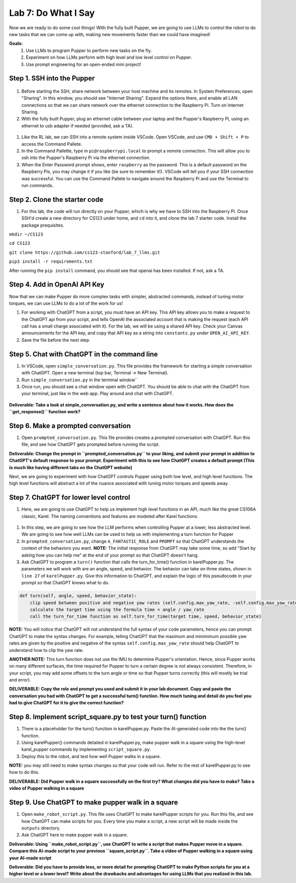 Lab 7: Do What I Say
========================

Now we are ready to do some cool things! With the fully built Pupper, we are going to use LLMs to control the robot to do new tasks that we can come up with, making new movements faster than we could have imagined!


**Goals:**
        1. Use LLMs to program Pupper to perform new tasks on the fly.
        2. Experiment on how LLMs perform with high level and low level control on Pupper. 
        3. Use prompt engineering for an open-ended mini project!

.. youtube:: NyxzC4KVDoc
   :width: 640
   :height: 480

Step 1. SSH into the Pupper
^^^^^^^^^^^^^^^^^^^^^^^^^^^^^^^^^^^^^^^^^^^^
.. figure:: ../../../_static/internet_sharing.png
    :align: center
    :width: 50%
#. Before starting the SSH, share network between your host machine and its remotes. In System Preferences, open "Sharing". In this window, you should see "Internet Sharing". Expand the options there, and enable all LAN connections so that we can share network over the ethernet connection to the Raspberry Pi. Turn on Internet Sharing. 
#. With the fully built Pupper, plug an ethernet cable between your laptop and the Pupper's Raspberry Pi, using an ethernet to usb adapter if needed (provided, ask a TA).  

.. figure:: ../../../_static/ethernet.jpg
    :align: center
    :width: 50%

#. Like the RL lab, we can SSH into a remote system inside VSCode. Open VSCode, and use ``CMD + Shift + P`` to access the Command Pallete.
#. In the Command Pallette, type in ``pi@raspberrypi.local`` to prompt a remote connection. This will allow you to ssh into the Pupper's Raspberry Pi via the ethernet connection. 
#. When the Enter Password prompt shows, enter ``raspberry`` as the password. This is a default password on the Raspberry Pis, you may change it if you like (be sure to remember it!). VSCode will tell you if your SSH connection was successful. You can use the Command Pallete to navigate around the Raspberry Pi and use the Terminal to run commands. 

Step 2. Clone the starter code
^^^^^^^^^^^^^^^^^^^^^^^^^^^^^^^^^^^^^^^^^^^^
#. For this lab, the code will run directly on your Pupper, which is why we have to SSH into the Raspberry Pi. Once SSH'd create a new directory for CS123 under home, and ``cd`` into it, and clone the lab 7 starter code. Install the package prequisites.

``mkdir ~/CS123``

``cd CS123``

``git clone https://github.com/cs123-stanford/lab_7_llms.git``

``pip3 install -r requirements.txt``

After running the ``pip install`` command, you should see that openai has been installed. If not, ask a TA.

Step 4. Add in OpenAI API Key
^^^^^^^^^^^^^^^^^^^^^^^^^^^^^^^^^^^^^^^^^^^^
Now that we can make Pupper do more complex tasks with simpler, abstracted commands, instead of tuning motor torques, we can use LLMs to do a lot of the work for us!

#. For working with ChatGPT from a script, you must have an API key. This API key allows you to make a request to the ChatGPT api from your script, and tells OpenAI the associated account that is making the request (each API call has a small charge associated with it). For the lab, we will be using a shared API key. Check your Canvas announcements for the API key, and copy that API key as a string into ``constants.py`` under ``OPEN_AI_API_KEY``.
#. Save the file before the next step.

Step 5. Chat with ChatGPT in the command line
^^^^^^^^^^^^^^^^^^^^^^^^^^^^^^^^^^^^^^^^^^^^
#. In VSCode, open ``simple_conversation.py``. This file provides the framework for starting a simple conversation with ChatGPT. Open a new terminal (top bar, Terminal -> New Terminal). 
#. Run ``simple_conversation.py`` in the terminal window``
#. Once run, you should see a chat window open with ChatGPT. You should be able to chat with the ChatGPT from your terminal, just like in the web app. Play around and chat with ChatGPT. 

.. figure:: ../../../_static/openai.png
    :align: center
    :width: 50%

**Deliverable: Take a look at simple_conversation.py, and write a sentence about how it works. How does the ``get_response()`` function work?**

Step 6. Make a prompted conversation
^^^^^^^^^^^^^^^^^^^^^^^^^^^^^^^^^^^^^^^^^^^^
#. Open ``prompted_conversation.py``. This file provides creates a prompted conversation with ChatGPT. Run this file, and see how ChatGPT gets prompted before running the script. 

**Deliverable: Change the prompt in ``prompted_conversation.py`` to your liking, and submit your prompt in addition to ChatGPT's default response to your prompt. Experiment with this to see how ChatGPT creates a default prompt (This is much like having different tabs on the ChatGPT website)**

Next, we are going to experiment with how ChatGPT controls Pupper using both low level, and high level functions. The high level functions will abstract a lot of the nuance associated with tuning motor torques and speeds away. 


Step 7. ChatGPT for lower level control
^^^^^^^^^^^^^^^^^^^^^^^^^^^^^^^^^^^^^^^^^^^^
#. Here, we are going to use ChatGPT to help us implement high level functions in an API, much like the great CS106A classic, Karel. The naming conventions and features are modeled after Karel functions. 

.. figure:: ../../../_static/karel_pupper.png
    :align: center
    :width: 50%

#. In this step, we are going to see how the LLM performs when controlling Pupper at a lower, less abstracted level. We are going to see how well LLMs can be used to help us with implementing a turn function for Pupper
#. In ``prompted_conversation.py``, change ``A_FANTASTIC_ROLE`` and ``PROMPT`` so that ChatGPT understands the context of the behaviors you want. **NOTE:** The initial response from ChatGPT may take some time, so add "Start by asking how you can help me" at the end of your prompt so that ChatGPT doesn't hang. 
#. Ask ChatGPT to program a ``turn()`` function that calls the turn_for_time() function in karelPupper.py. The parameters we will work with are an angle, speed, and behavior. The behavior can take on three states, shown in ``line 27`` of ``karelPupper.py``. Give this information to ChatGPT, and explain the logic of this pseudocode in your prompt so that ChatGPT knows what to do. 

.. code-block:: python

    def turn(self, angle, speed, behavior_state):
        clip speed between positive and negative yaw rates (self.config.max_yaw_rate, -self.config.max_yaw_rate) using np.clip (remember to retain the correct signs!)
        calculate the target time using the formula time = angle / yaw_rate
        call the turn_for_time function as self.turn_for_time(target time, speed, behavior_state)

**NOTE:** You will notice that ChatGPT will not understand the full syntax of your code parameters, hence you can prompt ChatGPT to make the syntax changes. For example, telling ChatGPT that the maximum and minimimum possible yaw rates are given by the positive and negative of the syntax ``self.config.max_yaw_rate`` should help ChatGPT to understand how to clip the yaw rate. 

**ANOTHER NOTE:** This turn function does not use the IMU to determine Pupper's orientation. Hence, since Pupper works on many different surfaces, the time required for Pupper to turn a certain degree is not always consistent. Therefore, in your script, you may add some offsets to the turn angle or time so that Pupper turns correctly (this will mostly be trial and error).

**DELIVERABLE: Copy the role and prompt you used and submit it in your lab document. Copy and paste the conversation you had with ChatGPT to get a successful turn() function. How much tuning and detail do you feel you had to give ChatGPT for it to give the correct function?**

Step 8. Implement script_square.py to test your turn() function
^^^^^^^^^^^^^^^^^^^^^^^^^^^^^^^^^^^^^^^^^^^^
#. There is a placeholder for the turn() function in karelPupper.py. Paste the AI-generated code into the the turn() function. 
#. Using karelPupper() commands detailed in karelPupper.py, make pupper walk in a square using the high-level karel_pupper commands by implementing ``script_square.py``.
#. Deploy this to the robot, and test how well Pupper walks in a square.

**NOTE:** you may still need to make syntax changes so that your code will run. Refer to the rest of karelPupper.py to see how to do this.

**DELIVERABLE: Did Pupper walk in a square successfully on the first try? What changes did you have to make? Take a video of Pupper walking in a square**


Step 9. Use ChatGPT to make pupper walk in a square
^^^^^^^^^^^^^^^^^^^^^^^^^^^^^^^^^^^^^^^^^^^^
#. Open ``make_robot_script.py``. This file uses ChatGPT to make karelPupper scripts for you. Run this file, and see how ChatGPT can make scripts for you. Every time you make a script, a new script will be made inside the ``outputs`` directory.
#. Ask ChatGPT here to make pupper walk in a square. 

**Deliverable: Using ``make_robot_script.py``, use ChatGPT to write a script that makes Pupper move in a square. Compare this AI-made script to your previous ``square_script.py``. Take a video of Pupper walking in a square using your AI-made script**

**Deliverable: Did you have to provide less, or more detail for prompting ChatGPT to make Python scripts for you at a higher level or a lower level? Write about the drawbacks and advantages for using LLMs that you realized in this lab.**


